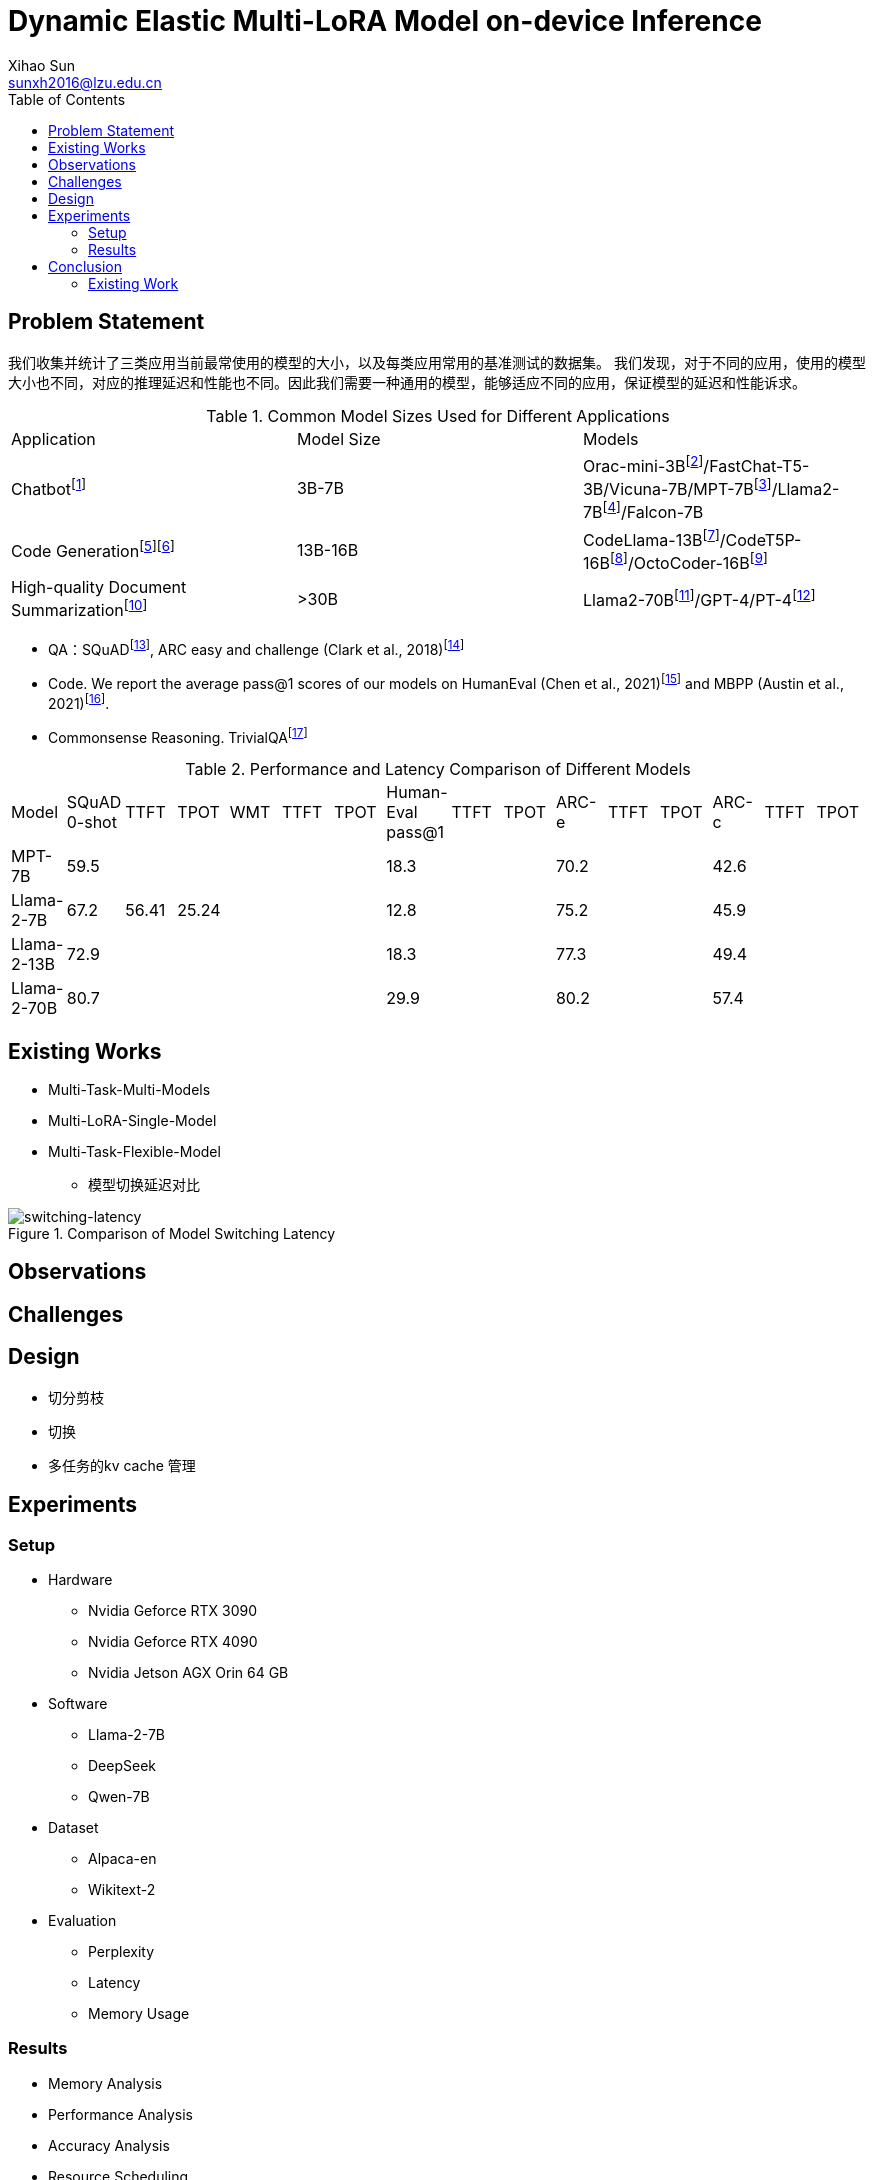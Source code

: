 = Dynamic Elastic Multi-LoRA Model on-device Inference
Xihao Sun <sunxh2016@lzu.edu.cn>
:toc:
:icons: font
:url-quickref: https://docs.asciidoctor.org/asciidoc/latest/syntax-quick-reference/

== Problem Statement

我们收集并统计了三类应用当前最常使用的模型的大小，以及每类应用常用的基准测试的数据集。
我们发现，对于不同的应用，使用的模型大小也不同，对应的推理延迟和性能也不同。因此我们需要一种通用的模型，能够适应不同的应用，保证模型的延迟和性能诉求。

.Common Model Sizes Used for Different Applications
|===
|Application|Model Size|Models
|Chatbotfootnote:[https://lmsys.org/blog/2023-05-25-leaderboard/]|3B-7B|	Orac-mini-3Bfootnote:[Orca: Progressive Learning from Complex
Explanation Traces of GPT-4]/FastChat-T5-3B/Vicuna-7B/MPT-7Bfootnote:[https://lmsys.org/blog/2023-05-25-leaderboard/]/Llama2-7Bfootnote:[Llama 2: Open Foundation and Fine-Tuned Chat Models]/Falcon-7B
// |Translationfootnote:[Reseh Development of Machine translation and Large Language Model]footnote:[BayLing: Bridging Cross-lingual Alignment and Instruction Following through Interactive Translation for Large Language Models]|6B-13B|ChatGLM-6B/Alpaca-7B/Vicuna-13B
|Code Generationfootnote:[https://zhuanlan.zhihu.com/p/651439303]footnote:[Large Language Models Meet NL2Code: A Survey]|13B-16B|CodeLlama-13Bfootnote:[1]/CodeT5P-16Bfootnote:[CodeT5+: Open Code Large Language Models for Code Understanding and Generation]/OctoCoder-16Bfootnote:[OctoPack: Instruction Tuning Code Large Language Models]
|High-quality Document Summarizationfootnote:[A Systematic Survey of Text Summarization: From Statistical Methods to Large Language Models]|>30B|Llama2-70Bfootnote:[Cross-lingual Multi-document Summarization Based on Chain-of-Thought]/GPT-4/PT-4footnote:[A Systematic Survey of Text Summarization: From Statistical Methods to Large Language Models]
|===

* QA：SQuADfootnote:[Squad: 100,000+ questions for machine comprehension of text], ARC easy and challenge (Clark et al., 2018)footnote:[Think you have solved question answering? try arc, the ai2 reasoning challenge]
// SQuAD prompt mean length: 13
// ARC-e prompt mean length: 23
// ARC-c prompt mean length: 26

// * Translation： Workshop on Machine Translation()

* Code. We report the average pass@1 scores of our models on HumanEval (Chen et al., 2021)footnote:[Evaluating large
language models trained on code] and MBPP (Austin et al., 2021)footnote:[Program synthesis with large language
models].
// HumanEval prompt mean length: 132

* Commonsense Reasoning. TrivialQAfootnote:[TriviaQA: A Large Scale Distantly Supervised Challenge Dataset for Reading Comprehension]
// TrivialQA prompt mean length: 14
// LEval prompt mean length: 19748

.Performance and Latency Comparison of Different Models
|===
|Model|SQuAD 0-shot|TTFT|TPOT|WMT|TTFT|TPOT|Human-Eval pass@1|TTFT|TPOT|ARC-e|TTFT|TPOT|ARC-c|TTFT|TPOT
// |Orac-mini-3B|||||||||||||41.55||
// |FastChat-T5-3B|||||||||||||||
// |Vicuna-7B|||||||||||||||
|MPT-7B| 59.5||||||18.3|||70.2|||42.6||
|Llama-2-7B|67.2|56.41|25.24||||12.8|||75.2|||45.9||
|Llama-2-13B|72.9||||||18.3|||77.3|||49.4||
// |Vicuna-13B|||||||||||||||
|Llama-2-70B|80.7||||||29.9|||80.2|||57.4||
|===

== Existing Works
// 切换延迟
* Multi-Task-Multi-Models
* Multi-LoRA-Single-Model
// 不同稀疏性的剪枝
// 推理延迟TTFT
// 推理精度ELMS
* Multi-Task-Flexible-Model

** 模型切换延迟对比

.Comparison of Model Switching Latency
image::Figure/switching-latency.png[switching-latency]

// 除了精度，还要从别的方向喷ELMS

// 如果模型装载不下，应该如何处理？

// 多任务的kv cache 管理！

== Observations

== Challenges

== Design
* 切分剪枝
* 切换
* 多任务的kv cache 管理

== Experiments

=== Setup
* Hardware
** Nvidia Geforce RTX 3090
** Nvidia Geforce RTX 4090
** Nvidia Jetson AGX Orin 64 GB

* Software
** Llama-2-7B
** DeepSeek
** Qwen-7B

* Dataset
** Alpaca-en
** Wikitext-2

* Evaluation
** Perplexity
** Latency
** Memory Usage

=== Results
* Memory Analysis
* Performance Analysis
* Accuracy Analysis
* Resource Scheduling

== Conclusion

=== Existing Work
